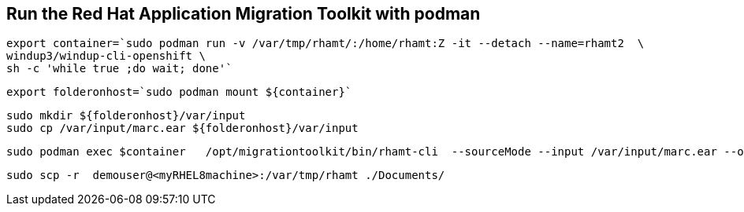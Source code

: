 

== Run the Red Hat Application Migration Toolkit with podman 


----
export container=`sudo podman run -v /var/tmp/rhamt/:/home/rhamt:Z -it --detach --name=rhamt2  \
windup3/windup-cli-openshift \
sh -c 'while true ;do wait; done'`
----


----
export folderonhost=`sudo podman mount ${container}`
----


----
sudo mkdir ${folderonhost}/var/input
sudo cp /var/input/marc.ear ${folderonhost}/var/input
----


----
sudo podman exec $container   /opt/migrationtoolkit/bin/rhamt-cli  --sourceMode --input /var/input/marc.ear --output /home/rhamt --target eap7
----


----
sudo scp -r  demouser@<myRHEL8machine>:/var/tmp/rhamt ./Documents/
----

